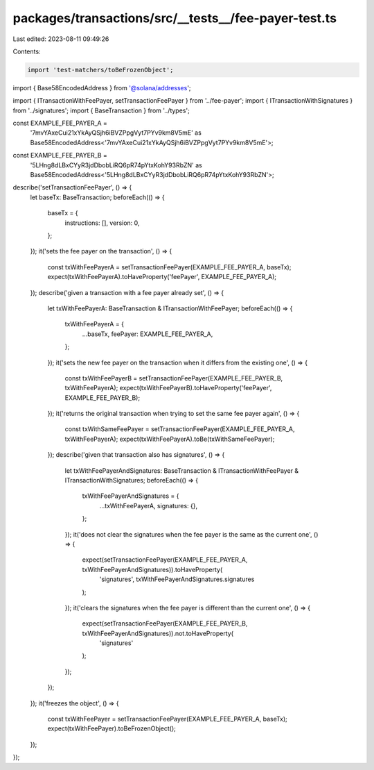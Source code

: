 packages/transactions/src/__tests__/fee-payer-test.ts
=====================================================

Last edited: 2023-08-11 09:49:26

Contents:

.. code-block:: ts

    import 'test-matchers/toBeFrozenObject';

import { Base58EncodedAddress } from '@solana/addresses';

import { ITransactionWithFeePayer, setTransactionFeePayer } from '../fee-payer';
import { ITransactionWithSignatures } from '../signatures';
import { BaseTransaction } from '../types';

const EXAMPLE_FEE_PAYER_A =
    '7mvYAxeCui21xYkAyQSjh6iBVZPpgVyt7PYv9km8V5mE' as Base58EncodedAddress<'7mvYAxeCui21xYkAyQSjh6iBVZPpgVyt7PYv9km8V5mE'>;
const EXAMPLE_FEE_PAYER_B =
    '5LHng8dLBxCYyR3jdDbobLiRQ6pR74pYtxKohY93RbZN' as Base58EncodedAddress<'5LHng8dLBxCYyR3jdDbobLiRQ6pR74pYtxKohY93RbZN'>;

describe('setTransactionFeePayer', () => {
    let baseTx: BaseTransaction;
    beforeEach(() => {
        baseTx = {
            instructions: [],
            version: 0,
        };
    });
    it('sets the fee payer on the transaction', () => {
        const txWithFeePayerA = setTransactionFeePayer(EXAMPLE_FEE_PAYER_A, baseTx);
        expect(txWithFeePayerA).toHaveProperty('feePayer', EXAMPLE_FEE_PAYER_A);
    });
    describe('given a transaction with a fee payer already set', () => {
        let txWithFeePayerA: BaseTransaction & ITransactionWithFeePayer;
        beforeEach(() => {
            txWithFeePayerA = {
                ...baseTx,
                feePayer: EXAMPLE_FEE_PAYER_A,
            };
        });
        it('sets the new fee payer on the transaction when it differs from the existing one', () => {
            const txWithFeePayerB = setTransactionFeePayer(EXAMPLE_FEE_PAYER_B, txWithFeePayerA);
            expect(txWithFeePayerB).toHaveProperty('feePayer', EXAMPLE_FEE_PAYER_B);
        });
        it('returns the original transaction when trying to set the same fee payer again', () => {
            const txWithSameFeePayer = setTransactionFeePayer(EXAMPLE_FEE_PAYER_A, txWithFeePayerA);
            expect(txWithFeePayerA).toBe(txWithSameFeePayer);
        });
        describe('given that transaction also has signatures', () => {
            let txWithFeePayerAndSignatures: BaseTransaction & ITransactionWithFeePayer & ITransactionWithSignatures;
            beforeEach(() => {
                txWithFeePayerAndSignatures = {
                    ...txWithFeePayerA,
                    signatures: {},
                };
            });
            it('does not clear the signatures when the fee payer is the same as the current one', () => {
                expect(setTransactionFeePayer(EXAMPLE_FEE_PAYER_A, txWithFeePayerAndSignatures)).toHaveProperty(
                    'signatures',
                    txWithFeePayerAndSignatures.signatures
                );
            });
            it('clears the signatures when the fee payer is different than the current one', () => {
                expect(setTransactionFeePayer(EXAMPLE_FEE_PAYER_B, txWithFeePayerAndSignatures)).not.toHaveProperty(
                    'signatures'
                );
            });
        });
    });
    it('freezes the object', () => {
        const txWithFeePayer = setTransactionFeePayer(EXAMPLE_FEE_PAYER_A, baseTx);
        expect(txWithFeePayer).toBeFrozenObject();
    });
});


